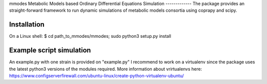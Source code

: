 mmodes
Metabolic Models based Ordinary Differential Equations Simulation
-------------
The package provides an straight-forward framework to run dynamic simulations
of metabolic models consortia using coprapy and scipy.

Installation
-------------
On a Linux shell:
$ cd path_to_mmodes/mmodes; sudo python3 setup.py install

Example script simulation
-------------
An example.py with one strain is provided on "example.py"
I recommend to work on a virtualenv since the package uses the latest python3
versions of the modules required. 
More information about vrirtualenvs here: https://www.configserverfirewall.com/ubuntu-linux/create-python-virtualenv-ubuntu/
